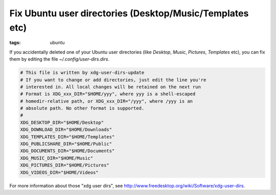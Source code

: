 Fix Ubuntu user directories (Desktop/Music/Templates etc)
=========================================================

:tags: ubuntu

If you accidentally deleted one of your Ubuntu user directories (like *Desktop*, *Music*,
*Pictures*, *Templates* etc), you can fix them by editing the file `~/.config/user-dirs.dirs`.

.. sourcecode:: bash

    # This file is written by xdg-user-dirs-update
    # If you want to change or add directories, just edit the line you're
    # interested in. All local changes will be retained on the next run
    # Format is XDG_xxx_DIR="$HOME/yyy", where yyy is a shell-escaped
    # homedir-relative path, or XDG_xxx_DIR="/yyy", where /yyy is an
    # absolute path. No other format is supported.
    # 
    XDG_DESKTOP_DIR="$HOME/Desktop"
    XDG_DOWNLOAD_DIR="$HOME/Downloads"
    XDG_TEMPLATES_DIR="$HOME/Templates"
    XDG_PUBLICSHARE_DIR="$HOME/Public"
    XDG_DOCUMENTS_DIR="$HOME/Documents"
    XDG_MUSIC_DIR="$HOME/Music"
    XDG_PICTURES_DIR="$HOME/Pictures"
    XDG_VIDEOS_DIR="$HOME/Videos"

For more information about those "xdg user dirs", see
`http://www.freedesktop.org/wiki/Software/xdg-user-dirs
<http://www.freedesktop.org/wiki/Software/xdg-user-dirs>`_.

